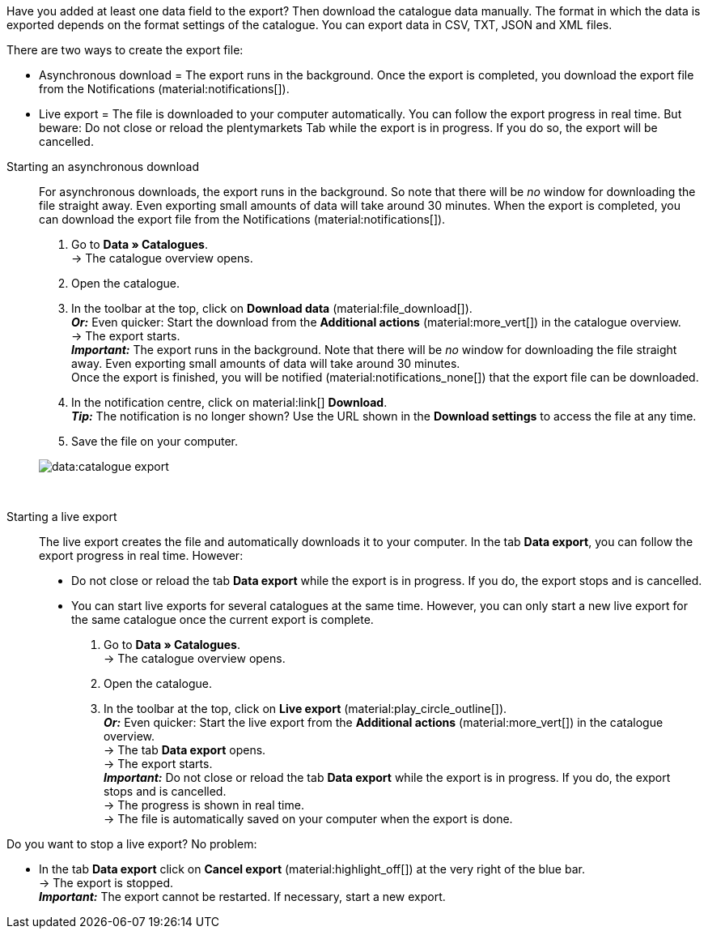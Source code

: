 :author: team-plenty-channel

Have you added at least one data field to the export? Then download the catalogue data manually. The format in which the data is exported depends on the format settings of the catalogue. You can export data in CSV, TXT, JSON and XML files.

There are two ways to create the export file:

* Asynchronous download = The export runs in the background. Once the export is completed, you download the export file from the Notifications (material:notifications[]).
* Live export = The file is downloaded to your computer automatically. You can follow the export progress in real time. But beware: Do not close or reload the plentymarkets Tab while the export is in progress. If you do so, the export will be cancelled.

[tabs]
====
Starting an asynchronous download::
+
--
//tag::async-export[]
For asynchronous downloads, the export runs in the background. So note that there will be _no_ window for downloading the file straight away. Even exporting small amounts of data will take around 30 minutes. When the export is completed, you can download the export file from the Notifications (material:notifications[]).

. Go to *Data » Catalogues*. +
→ The catalogue overview opens.
. Open the catalogue.
. In the toolbar at the top, click on *Download data* (material:file_download[]). +
*_Or:_* Even quicker: Start the download from the *Additional actions* (material:more_vert[]) in the catalogue overview. +
→ The export starts. +
*_Important:_* The export runs in the background. Note that there will be _no_ window for downloading the file straight away. Even exporting small amounts of data will take around 30 minutes. +
Once the export is finished, you will be notified (material:notifications_none[]) that the export file can be downloaded.
. In the notification centre, click on material:link[] *Download*. +
*_Tip:_* The notification is no longer shown? Use the URL shown in the *Download settings* to access the file at any time.
. Save the file on your computer.

image::data:catalogue-export.gif[]
//end::async-export[]
--
 
Starting a live export::
+
--
//tag::live-export[]
The live export creates the file and automatically downloads it to your computer. In the tab *Data export*, you can follow the export progress in real time. However:

* Do not close or reload the tab *Data export* while the export is in progress. If you do, the export stops and is cancelled.
* You can start live exports for several catalogues at the same time. However, you can only start a new live export for the same catalogue once the current export is complete.

. Go to *Data » Catalogues*. +
→ The catalogue overview opens.
. Open the catalogue.
. In the toolbar at the top, click on *Live export* (material:play_circle_outline[]). +
*_Or:_* Even quicker: Start the live export from the *Additional actions* (material:more_vert[]) in the catalogue overview. +
→ The tab *Data export* opens. +
→ The export starts. +
*_Important:_* Do not close or reload the tab *Data export* while the export is in progress. If you do, the export stops and is cancelled. +
→ The progress is shown in real time. +
→ The file is automatically saved on your computer when the export is done.
//end::live-export[]

[TIP]
.Stopping a live export
====

Do you want to stop a live export? No problem:

* In the tab *Data export* click on *Cancel export* (material:highlight_off[]) at the very right of the blue bar. +
→ The export is stopped. +
*_Important:_* The export cannot be restarted. If necessary, start a new export.
====

--
====
